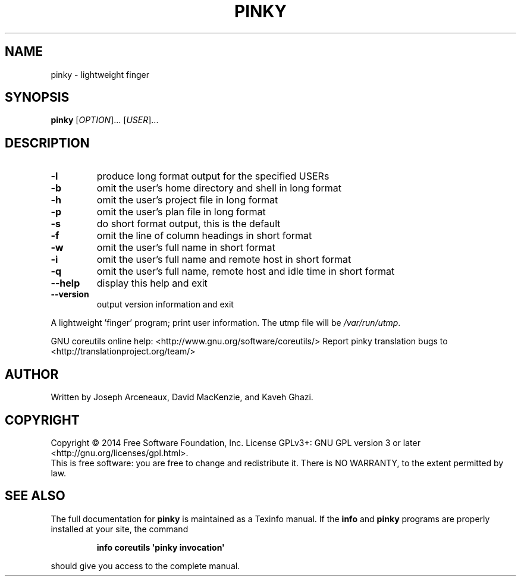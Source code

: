.\" DO NOT MODIFY THIS FILE!  It was generated by help2man 1.43.3.
.TH PINKY "1" "October 2014" "GNU coreutils 8.23" "User Commands"
.SH NAME
pinky \- lightweight finger
.SH SYNOPSIS
.B pinky
[\fIOPTION\fR]... [\fIUSER\fR]...
.SH DESCRIPTION
.\" Add any additional description here
.TP
\fB\-l\fR
produce long format output for the specified USERs
.TP
\fB\-b\fR
omit the user's home directory and shell in long format
.TP
\fB\-h\fR
omit the user's project file in long format
.TP
\fB\-p\fR
omit the user's plan file in long format
.TP
\fB\-s\fR
do short format output, this is the default
.TP
\fB\-f\fR
omit the line of column headings in short format
.TP
\fB\-w\fR
omit the user's full name in short format
.TP
\fB\-i\fR
omit the user's full name and remote host in short format
.TP
\fB\-q\fR
omit the user's full name, remote host and idle time
in short format
.TP
\fB\-\-help\fR
display this help and exit
.TP
\fB\-\-version\fR
output version information and exit
.PP
A lightweight 'finger' program;  print user information.
The utmp file will be \fI/var/run/utmp\fP.
.PP
GNU coreutils online help: <http://www.gnu.org/software/coreutils/>
Report pinky translation bugs to <http://translationproject.org/team/>
.SH AUTHOR
Written by Joseph Arceneaux, David MacKenzie, and Kaveh Ghazi.
.SH COPYRIGHT
Copyright \(co 2014 Free Software Foundation, Inc.
License GPLv3+: GNU GPL version 3 or later <http://gnu.org/licenses/gpl.html>.
.br
This is free software: you are free to change and redistribute it.
There is NO WARRANTY, to the extent permitted by law.
.SH "SEE ALSO"
The full documentation for
.B pinky
is maintained as a Texinfo manual.  If the
.B info
and
.B pinky
programs are properly installed at your site, the command
.IP
.B info coreutils \(aqpinky invocation\(aq
.PP
should give you access to the complete manual.

